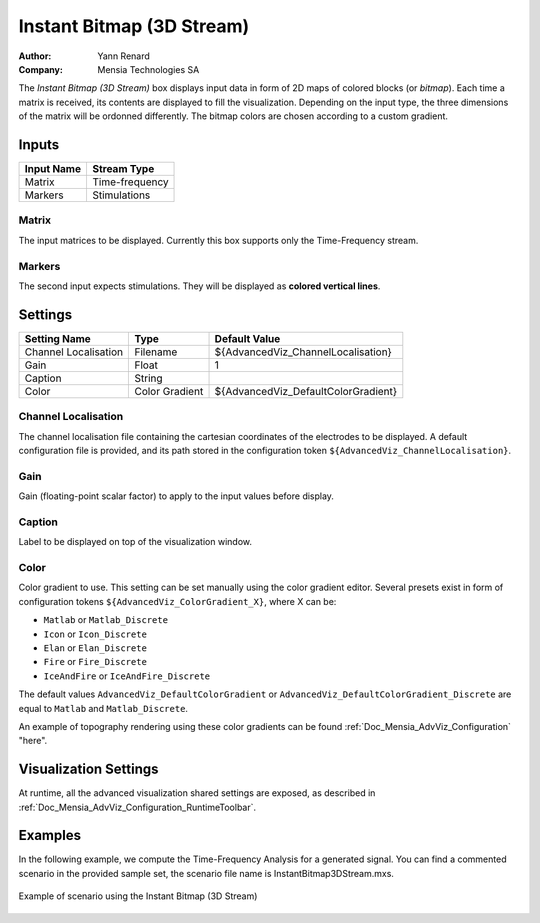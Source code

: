.. _Doc_BoxAlgorithm_InstantBitmap3DStream:

Instant Bitmap (3D Stream)
==========================

.. container:: attribution

   :Author:
      Yann Renard
   :Company:
      Mensia Technologies SA

.. image:: images/Doc_BoxAlgorithm_InstantBitmap3DStream.png

The *Instant Bitmap (3D Stream)* box displays input data in form of 2D maps of colored blocks (or *bitmap*).
Each time a matrix is received, its contents are displayed to fill the visualization. Depending on the input type, the three dimensions of the matrix will be ordonned differently.
The bitmap colors are chosen according to a custom gradient.

Inputs
------

.. csv-table::
   :header: "Input Name", "Stream Type"

   "Matrix", "Time-frequency"
   "Markers", "Stimulations"

Matrix
~~~~~~

The input matrices to be displayed. Currently this box supports only the Time-Frequency stream.

Markers
~~~~~~~

The second input expects stimulations. They will be displayed as **colored vertical lines**.

.. _Doc_BoxAlgorithm_InstantBitmap3DStream_Settings:

Settings
--------

.. csv-table::
   :header: "Setting Name", "Type", "Default Value"

   "Channel Localisation", "Filename", "${AdvancedViz_ChannelLocalisation}"
   "Gain", "Float", "1"
   "Caption", "String", ""
   "Color", "Color Gradient", "${AdvancedViz_DefaultColorGradient}"

Channel Localisation
~~~~~~~~~~~~~~~~~~~~

The channel localisation file containing the cartesian coordinates of the electrodes to be displayed.
A default configuration file is provided, and its path stored in the configuration token ``${AdvancedViz_ChannelLocalisation}``.

Gain
~~~~

Gain (floating-point scalar factor) to apply to the input values before display.

Caption
~~~~~~~

Label to be displayed on top of the visualization window.

Color
~~~~~

Color gradient to use. This setting can be set manually using the color gradient editor.
Several presets exist in form of configuration tokens ``${AdvancedViz_ColorGradient_X}``, where X can be:

- ``Matlab`` or ``Matlab_Discrete``
- ``Icon`` or ``Icon_Discrete``
- ``Elan`` or ``Elan_Discrete``
- ``Fire`` or ``Fire_Discrete``
- ``IceAndFire`` or ``IceAndFire_Discrete``


The default values ``AdvancedViz_DefaultColorGradient`` or ``AdvancedViz_DefaultColorGradient_Discrete`` are equal to ``Matlab`` and ``Matlab_Discrete``.

An example of topography rendering using these color gradients can be found :ref:`Doc_Mensia_AdvViz_Configuration` "here".

.. _Doc_BoxAlgorithm_InstantBitmap3DStream_VizSettings:

Visualization Settings
----------------------

At runtime, all the advanced visualization shared settings are exposed, as described in :ref:`Doc_Mensia_AdvViz_Configuration_RuntimeToolbar`.

.. _Doc_BoxAlgorithm_InstantBitmap3DStream_Examples:

Examples
--------

In the following example, we compute the Time-Frequency Analysis for a generated signal.
You can find a commented scenario in the provided sample set, the scenario file name is InstantBitmap3DStream.mxs.

.. figure:: images/InstantBitmap3DStream_Example.png
   :alt: Example of scenario using the Instant Bitmap (3D Stream)
   :align: center

   Example of scenario using the Instant Bitmap (3D Stream)

